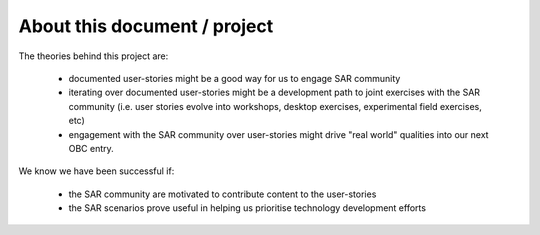About this document / project
=============================

The theories behind this project are:

 * documented user-stories might be a good way for us to engage SAR community
 * iterating over documented user-stories might be a development path to joint exercises with the SAR community (i.e. user stories evolve into workshops, desktop exercises, experimental field exercises, etc)
 * engagement with the SAR community over user-stories might drive "real world" qualities into our next OBC entry.

We know we have been successful if:

 * the SAR community are motivated to contribute content to the user-stories
 * the SAR scenarios prove useful in helping us prioritise technology development efforts



